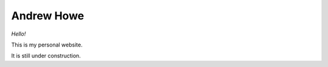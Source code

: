 ===========
Andrew Howe
===========

*Hello!*

This is my personal website.

It is still under construction.
